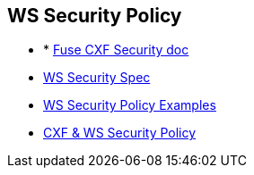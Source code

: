 :noaudio:

[#ws-security-policy]
== WS Security Policy

* * https://access.redhat.com/documentation/en-US/Red_Hat_JBoss_Fuse/6.2.1/html/Apache_CXF_Security_Guide/WsPolicy.html#WsPolicy-Intro[Fuse CXF Security doc]
* http://docs.oasis-open.org/ws-sx/ws-securitypolicy/v1.3/errata01/ws-securitypolicy-1.3-errata01.html[WS Security Spec]
* http://docs.oasis-open.org/ws-sx/security-policy/examples/ws-sp-usecases-examples.html[WS Security Policy Examples]
* http://cxf.apache.org/docs/ws-securitypolicy.html[CXF & WS Security Policy]

ifdef::showscript[]
[.notes]
****

== WS Security Policy

****
endif::showscript[]